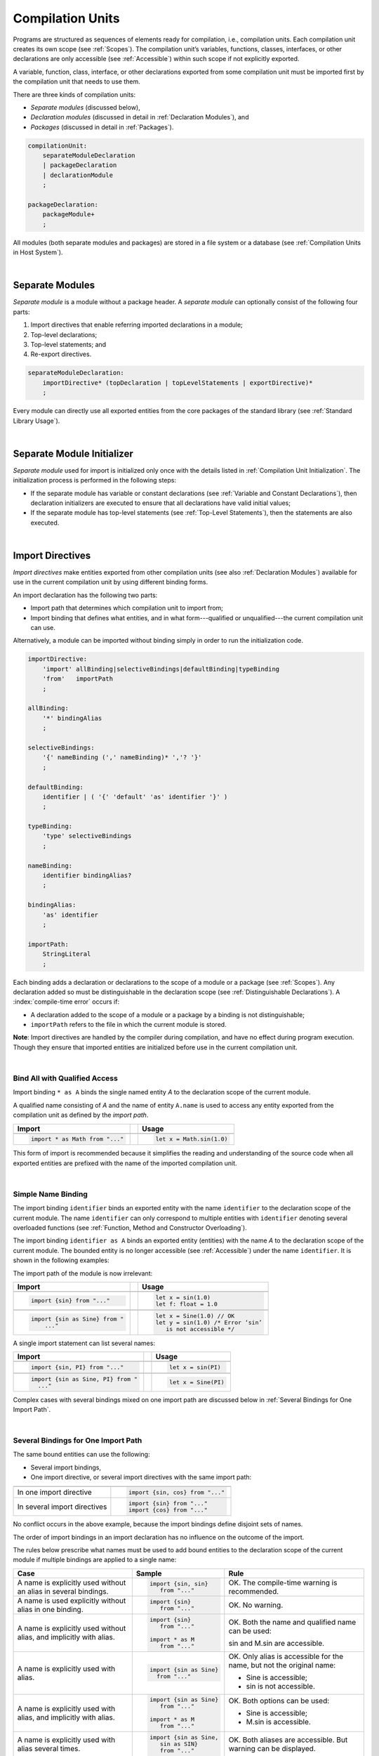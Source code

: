 ..
    Copyright (c) 2021-2025 Huawei Device Co., Ltd.
    Licensed under the Apache License, Version 2.0 (the "License");
    you may not use this file except in compliance with the License.
    You may obtain a copy of the License at
    http://www.apache.org/licenses/LICENSE-2.0
    Unless required by applicable law or agreed to in writing, software
    distributed under the License is distributed on an "AS IS" BASIS,
    WITHOUT WARRANTIES OR CONDITIONS OF ANY KIND, either express or implied.
    See the License for the specific language governing permissions and
    limitations under the License.

.. _Compilation Units:

Compilation Units
#################

.. meta:
    frontend_status: Done

Programs are structured as sequences of elements ready for compilation, i.e.,
compilation units. Each compilation unit creates its own scope (see
:ref:`Scopes`). The compilation unit’s variables, functions, classes,
interfaces, or other declarations are only accessible (see :ref:`Accessible`)
within such scope if not explicitly exported.

A variable, function, class, interface, or other declarations exported from 
some compilation unit must be imported first by the compilation unit that
needs to use them. 

.. Only exported declarations are available for the 3rd party tools and programs written in other programming languages.

There are three kinds of compilation units:

- *Separate modules* (discussed below),
- *Declaration modules* (discussed in detail in :ref:`Declaration Modules`), and
- *Packages* (discussed in detail in :ref:`Packages`).

.. code-block:: abnf

    compilationUnit:
        separateModuleDeclaration
        | packageDeclaration
        | declarationModule
        ;

    packageDeclaration:
        packageModule+
        ;

All modules (both separate modules and packages) are stored in a file
system or a database (see :ref:`Compilation Units in Host System`).

.. index::
   compilation unit
   compilation
   scope
   variable
   function
   class
   interface
   declaration
   access
   separate module
   package
   declaration module

|

.. _Separate Modules:

Separate Modules
****************

.. meta:
    frontend_status: Done

*Separate module* is a module without a package header. A *separate module*
can optionally consist of the following four parts:

#. Import directives that enable referring imported declarations in a module;

#. Top-level declarations;

#. Top-level statements; and

#. Re-export directives.

.. code-block:: abnf

    separateModuleDeclaration:
        importDirective* (topDeclaration | topLevelStatements | exportDirective)*
        ;

Every module can directly use all exported entities from the core packages of
the standard library (see :ref:`Standard Library Usage`).

.. code-block:: typescript
   :linenos:

    // Hello, world! module
    function main() {
      console.log("Hello, world!") // console is defined in the standard library
    }

.. index::
   separate module
   package header
   import directive
   imported declaration
   module
   entity
   package
   top-level declaration
   top-level statement
   re-export directive
   import

|

.. _Separate Module Initializer:

Separate Module Initializer
***************************

.. meta:
    frontend_status: Done

*Separate module* used for import is initialized only once with the
details listed in :ref:`Compilation Unit Initialization`. The initialization
process is performed in the following steps:

- If the separate module has variable or constant declarations (see
  :ref:`Variable and Constant Declarations`), then declaration initializers are
  executed to ensure that all declarations have valid initial values;
- If the separate module has top-level statements (see :ref:`Top-Level Statements`),
  then the statements are also executed.

.. index::
   initializer
   separate module
   initialization
   variable declaration
   compilation unit
   constant declaration
   top-level statement

|

.. _Import Directives:

Import Directives
*****************

.. meta:
    frontend_status: Done

*Import directives* make entities exported from other compilation units (see
also :ref:`Declaration Modules`) available for use in the current compilation
unit by using different binding forms.

An import declaration has the following two parts:

-  Import path that determines which compilation unit to import from;

-  Import binding that defines what entities, and in what form---qualified
   or unqualified---the current compilation unit can use.

Alternatively, a module can be imported without binding simply in order to
run the initialization code.

.. index::
   import directive
   compilation unit
   export
   entity
   binding
   module
   import declaration
   import path
   import binding
   qualified form
   unqualified form

.. code-block:: abnf

    importDirective:
        'import' allBinding|selectiveBindings|defaultBinding|typeBinding
        'from'   importPath
        ;

    allBinding:
        '*' bindingAlias
        ;

    selectiveBindings:
        '{' nameBinding (',' nameBinding)* ','? '}'
        ;

    defaultBinding:
        identifier | ( '{' 'default' 'as' identifier '}' )
        ;

    typeBinding:
        'type' selectiveBindings
        ;

    nameBinding:
        identifier bindingAlias?
        ;

    bindingAlias:
        'as' identifier
        ;

    importPath:
        StringLiteral
        ;

Each binding adds a declaration or declarations to the scope of a module
or a package (see :ref:`Scopes`). Any declaration added so must be
distinguishable in the declaration scope (see
:ref:`Distinguishable Declarations`). A :index:`compile-time error` occurs if:

-  A declaration added to the scope of a module or a package by a binding is
   not distinguishable;
-  ``importPath`` refers to the file in which the current module is stored.

**Note**: Import directives are handled by the compiler during compilation, and
have no effect during program execution. Though they ensure that imported
entities are initialized before use in the current compilation unit.

.. index::
   binding
   declaration
   module
   package
   declaration scope
   import directive

|

.. _Bind All with Qualified Access:

Bind All with Qualified Access
==============================

.. meta:
    frontend_status: Done

Import binding ``* as A`` binds the single named entity *A* to the
declaration scope of the current module.

A qualified name consisting of *A* and the name of entity ``A.name`` is used
to access any entity exported from the compilation unit as defined by the
*import path*.

+---------------------------------+--+-------------------------------+
| **Import**                      |  | **Usage**                     |
+=================================+==+===============================+
|                                                                    |
+---------------------------------+--+-------------------------------+
| .. code-block:: typescript      |  | .. code-block:: typescript    |
|                                 |  |                               |
|     import * as Math from "..." |  |     let x = Math.sin(1.0)     |
+---------------------------------+--+-------------------------------+

This form of import is recommended because it simplifies the reading and
understanding of the source code when all exported entities are prefixed with
the name of the imported compilation unit.

.. index::
   import binding
   qualified name
   entity
   declaration scope
   module
   entity
   name
   access
   export
   compilation unit
   import path

|

.. _Simple Name Binding:

Simple Name Binding
===================

.. meta:
    frontend_status: Done

The import binding ``identifier`` binds an exported entity with the name
``identifier`` to the declaration scope of the current module. The name
``identifier`` can only correspond to multiple entities with ``identifier``
denoting several overloaded functions (see
:ref:`Function, Method and Constructor Overloading`).

The import binding ``identifier as A`` binds an exported entity (entities) with
the name *A* to the declaration scope of the current module. The bounded entity
is no longer accessible (see :ref:`Accessible`) under the name ``identifier``.
It is shown in the following examples:


.. index::
   import binding
   simple name
   identifier
   export
   name
   declaration scope
   overloaded function
   entity
   access
   accessibility
   bound entity
   binding

.. code-block:: typescript
   :linenos:

    export const PI = 3.14
    export function sin(d: number): number {}

The import path of the module is now irrelevant:

+---------------------------------+--+--------------------------------------+
| **Import**                      |  | **Usage**                            |
+=================================+==+======================================+
|                                                                           |
+---------------------------------+--+--------------------------------------+
| .. code-block:: typescript      |  | .. code-block:: typescript           |
|                                 |  |                                      |
|     import {sin} from "..."     |  |     let x = sin(1.0)                 |
|                                 |  |     let f: float = 1.0               |
+---------------------------------+--+--------------------------------------+
|                                                                           |
+---------------------------------+--+--------------------------------------+
| .. code-block:: typescript      |  | .. code-block:: typescript           |
|                                 |  |                                      |
|     import {sin as Sine} from " |  |     let x = Sine(1.0) // OK          |
|         ..."                    |  |     let y = sin(1.0) /* Error ‘sin’  |
|                                 |  |        is not accessible */          |
+---------------------------------+--+--------------------------------------+

A single import statement can list several names:

+-------------------------------------+--+---------------------------------+
| **Import**                          |  | **Usage**                       |
+=====================================+==+=================================+
|                                                                          |
+-------------------------------------+--+---------------------------------+
| .. code-block:: typescript          |  | .. code-block:: typescript      |
|                                     |  |                                 |
|     import {sin, PI} from "..."     |  |     let x = sin(PI)             |
+-------------------------------------+--+---------------------------------+
|                                                                          |
+-------------------------------------+--+---------------------------------+
| .. code-block:: typescript          |  | .. code-block:: typescript      |
|                                     |  |                                 |
|     import {sin as Sine, PI} from " |  |     let x = Sine(PI)            |
|       ..."                          |  |                                 |
+-------------------------------------+--+---------------------------------+

Complex cases with several bindings mixed on one import path are discussed
below in :ref:`Several Bindings for One Import Path`.

.. index::
   import statement
   import path
   binding

|

.. _Several Bindings for One Import Path:

Several Bindings for One Import Path
====================================

.. meta:
    frontend_status: Done

The same bound entities can use the following:

- Several import bindings,
- One import directive, or several import directives with the same import path:

+---------------------------------+-----------------------------------+
|                                 |                                   |
+---------------------------------+-----------------------------------+
|                                 | .. code-block:: typescript        |
| In one import directive         |                                   |
|                                 |     import {sin, cos} from "..."  |
+---------------------------------+-----------------------------------+
|                                 | .. code-block:: typescript        |
| In several import directives    |                                   |
|                                 |     import {sin} from "..."       |
|                                 |     import {cos} from "..."       |
+---------------------------------+-----------------------------------+

No conflict occurs in the above example, because the import bindings
define disjoint sets of names.

The order of import bindings in an import declaration has no influence
on the outcome of the import.

The rules below prescribe what names must be used to add bound entities
to the declaration scope of the current module if multiple bindings are
applied to a single name:

.. index::
   import binding
   bound entity
   import directive
   import path
   import declaration
   import outcome
   declaration scope
   entity
   binding

+-----------------------------+----------------------------+------------------------------+
| **Case**                    | **Sample**                 | **Rule**                     |
+=============================+============================+==============================+
|                             | .. code-block:: typescript |                              |
| A name is explicitly used   |                            | OK. The compile-time         |
| without an alias in several |      import {sin, sin}     | warning is recommended.      |
| bindings.                   |         from "..."         |                              |
+-----------------------------+----------------------------+------------------------------+
|                             | .. code-block:: typescript |                              |
| A name is used explicitly   |                            | OK. No warning.              |
| without alias in one        |     import {sin}           |                              |
| binding.                    |        from "..."          |                              |
+-----------------------------+----------------------------+------------------------------+
|                             | .. code-block:: typescript |                              |
| A name is explicitly used   |                            | OK. Both the name and        |
| without alias, and          |     import {sin}           | qualified name can be used:  |
| implicitly with alias.      |        from "..."          |                              |
|                             |                            | sin and M.sin are            |
|                             |     import * as M          | accessible.                  |
|                             |        from "..."          |                              |
+-----------------------------+----------------------------+------------------------------+
|                             | .. code-block:: typescript |                              |
| A name is explicitly used   |                            | OK. Only alias is accessible |
| with alias.                 |                            | for the name, but not the    |
|                             |     import {sin as Sine}   | original name:               |
|                             |       from "..."           |                              |
|                             |                            | - Sine is accessible;        |
|                             |                            | - sin is not accessible.     |
+-----------------------------+----------------------------+------------------------------+
|                             | .. code-block:: typescript |                              |
| A name is explicitly        |                            | OK. Both options can be      |
| used with alias, and        |                            | used:                        |
| implicitly with alias.      |     import {sin as Sine}   |                              |
|                             |        from "..."          | - Sine is accessible;        |
|                             |                            |                              |
|                             |     import * as M          | - M.sin is accessible.       |
|                             |        from "..."          |                              |
+-----------------------------+----------------------------+------------------------------+
|                             | .. code-block:: typescript |                              |
| A name is explicitly used   |                            | OK. Both aliases are         |
| with alias several times.   |                            | accessible. But warning can  |
|                             |     import {sin as Sine,   | be displayed.                |
|                             |        sin as SIN}         |                              |
|                             |        from "..."          |                              |
+-----------------------------+----------------------------+------------------------------+

.. index::
   compile-time error
   name
   import
   alias
   access
   
|

.. _Default Import Binding:

Default Import Binding
======================

.. meta:
    frontend_status: Done

Default import binding allows importing a declaration exported from some
module as default export. Knowing the actual name of a declaration is not
required as the new name is given at importing.
A :index:`compile-time error` occurs if another form of import is used to
import an entity initially exported as default.

.. code-block:: typescript
   :linenos:

    import DefaultExportedItemBindedName from ".../someFile"
    import {default as DefaultExportedItemNewName} from  ".../someFile"
    function foo () {
      let v1 = new DefaultExportedItemBindedName()
      // instance of class 'SomeClass' to be created here
      let v2 = new DefaultExportedItemNewName()
      // instance of class 'SomeClass' to be created here
    }

    // SomeFile
    export default class SomeClass {}

    // Or 
    class SomeClass {}
    export default SomeClass

.. index::
   import binding
   entity
   import
   declaration
   export
   module

|

.. _Type Binding:

Type Binding
============

.. meta:
    frontend_status: Done

*Type import binding* allows importing only the type declarations exported from
a module or a package. These declarations can be exported normally, or by
using the *export type* form. The difference between *import* and
*import type* is that *import* imports all exported top-level declarations,
while *import type* imports only exported types.

.. code-block:: typescript
   :linenos:

    // File module.sts
    console.log ("Module initialization code")

    export class Class1 {/*body*/}

    class Class2 {}
    export type {Class2} 

    // MainProgram.sts

    import {Class1} from "./module.sts"
    import type {Class2} from "./module.sts"

    let c1 = new Class1() // OK
    let c2 = new Class2() // OK, the same

.. index::
   import binding
   declaration
   module
   package
   export type
   import type
   top-level declaration

|

.. _Import Path:

Import Path
===========

.. meta:
    frontend_status: Done

*Import path* is a string literal---represented as a combination of the
slash character '``/``' and a sequence alpha-numeric characters---that
determines how an imported compilation unit must be placed.

The slash character '``/``' is used in import paths irrespective of the host
system. The backslash character is not used in this context.

In most file systems, an import path looks like a file path. *Relative* (see
below) and *non-relative* import paths have different *resolutions* that map
the import path to a file path of the host system.

The compiler uses the following rule to define the kind of imported
compilation units, and the exact placement of the source code:

-  If import path refers to a folder denoted by the last name in the resolved
   file path, then the compiler imports the package that resides in the
   folder. The source code of the package is comprised of all the |LANG| source
   files in the folder.

-  Otherwise, the compiler imports the module that the import path refers to.
   The source code of the module is the file with the extension provided
   within the import path, or---if none is so provided---appended by the
   compiler.

.. index::
   import binding
   import path
   string
   string literal
   slash character
   alpha-numeric character
   compilation unit
   file system
   file path
   relative import path
   non-relative import path
   resolution
   host system
   source code
   package
   module
   folder
   extension
   resolving
   filename

A *relative import path* starts with '``./``' or '``../``' as in the following
examples:

.. code-block:: typescript
   :linenos:

    "./components/entry"
    "../constants/http"

Resolving *relative import* is relative to the importing file. *Relative
import* is used on compilation units to maintain their relative location.

.. code-block:: typescript
   :linenos:

    import * as Utils from "./mytreeutils"

Other import paths are *non-relative* as in the examples below:

.. code-block:: typescript
   :linenos:

    "/net/http"
    "std/components/treemap"

.. index::
   relative import path
   relative import
   non-relative import

Resolving a *non-relative path* depends on the compilation environment. The
definition of the compiler environment can be particularly provided in a
configuration file or environment variables.

The *base URL* setting is used to resolve a path that starts with '``/``'.
*Path mapping* is used in all other cases. Resolution details depend on
the implementation. For example, the compilation configuration file can contain
the following lines:

.. code-block:: typescript
   :linenos:

    "baseUrl": "/home/project",
    "paths": {
        "std": "/arkts/stdlib"
    }

In the example above, ``/net/http`` is resolved to ``/home/project/net/http``,
and ``std/components/treemap`` to ``/arkts/stdlib/components/treemap``.

File name, placement, and format are implementation-specific.

.. index::
   relative import path
   non-relative import path
   compilation environment
   compiler environment
   imported file
   compilation unit
   relative location
   configuration file
   environment variable
   resolving
   base URL
   path mapping
   resolution
   implementation

|

.. _Standard Library Usage:

Standard Library Usage
**********************

.. meta:
    frontend_status: Done
    todo: now core, containers, math and time are also imported because of stdlib internal dependencies
    todo: fix stdlib and tests, then import only core by default
    todo: add escompat to spec and default

All entities exported from the core packages of the standard library (see
:ref:`Standard Library`) are accessible as simple names (see :ref:`Accessible`)
in any compilation unit across all its scopes. Using these names as
programmer-defined entities causes to a :index:`compile-time error` in 
accordance to :ref:`Distinguishable Declarations`.

.. code-block:: typescript
   :linenos:

    console.log("Hello, world!")
        // variable 'console' is defined in the standard library
    
.. index::
   compilation unit
   entity
   export
   accessibility
   package
   access
   simple name

|

.. _Declaration Modules:

Declaration Modules
*******************

.. meta:
    frontend_status: Done

*Declaration module* is a special kind of compilation units that can be
imported by using :ref:`Import Directives`. A declaration module contains
:ref:`Ambient Declarations` and :ref:`Type Alias Declaration` only. An ambient
declaration declared in a declaration module must be fully defined elsewhere.

.. code-block:: abnf

    declarationModule:
        importDirective* 
        ( 'export'? ambientDeclaration
        | 'export'? typeAlias
        | selectiveExportDirective
        )*
        ;

.. index::
   declaration module
   compilation unit
   import
   ambient declaration
   declaration module

The following example shows how ambient functions can be declared and exported:

.. code-block:: typescript
   :linenos:

    declare function foo()
    export declare function goo()
    export { foo }

Optional usage of the keyword ``export`` means that a particular declaration
is used by other exported declarations. However, it is not exported on its own,
and cannot be used by modules that import this declaration module:

.. index::
   declaration
   export
   keyword export
   declaration module

.. code-block:: typescript
   :linenos:

   // module with implementation
   class A {} // It is not exported
   export class B {
     public a: A = new A // the field is exported but its type is not
   }
   export function process_field (p: A) {}

   // declaration module should look like
   declare class A {}
   export declare class B {
     public a: A // the field is exported but its type is not
   }
   export function process_field (p: A)

   // Module which uses B and process_field
   import * as m from "path_to_declaration_module"

   let b = new m.B  // B instance is created
   m.process_field (b.a) // exported field is passed to function as an argument

   let a = new m.A // compile-time error as A is not exported

How declaration modules are stored in the file system and if the storage scheme
of declaration modules differs from the way other modules are stored is
determined by the particular implementation.

.. index::
   declaration
   declaration module
   implementation

|

.. _Compilation Unit Initialization:

Compilation Unit Initialization
*******************************

.. meta:
    frontend_status: Done

*Compilation unit* is a separate module (see :ref:`Separate Module Initializer`)
or a package (see :ref:`Package Initializer`) that is initialized once before
an entity (function, variable, or type), exported from the compilation unit,
is used for the first time.
If a *compilation unit* has an import directive (see :ref:`Import Directives`)
but the imported entities are not actually used, then the imported compilation
unit (separate or package) is initialized before the entry point code (see
:ref:`Program Entry Point`) starts.
If different compilation units are not connected by import, then the order
of compilation unit initialization is not determined.
If there is a cyclic dependency between top-level variable declarations, then a
:index:`compile-time error` occurs.

.. code-block-meta:
   expect-cte:

.. code-block:: typescript
   :linenos:

    // Source file 1
    import {x} from "Source file 2"
    let y = x // y uses x for its initialization

    // Source file 2
    import {y} from "Source file 1"
    let x = y // x uses y for its initialization

.. index::
   compilation unit
   initialization
   entity
   function
   variable
   type
   import directive
   entry point
   binding
   declaration
   module
   package
   declaration scope
   top-level declaration
   variable

|

.. _Top-Level Declarations:

Top-Level Declarations
**********************

.. meta:
    frontend_status: Done

*Top-level declarations* declare top-level types (``class``, ``interface``,
or ``enum`` see :ref:`Type Declarations`), top-level variables (see
:ref:`Variable Declarations`), constants (see :ref:`Constant Declarations`),
functions (see :ref:`Function Declarations`), or namespaces (see
:ref:`Namespace Declarations`). Top-level declarations can be exported.

.. code-block:: abnf

    topDeclaration:
        ('export' 'default'?)?
        annotationUsage?
        ( typeDeclaration
        | variableDeclarations
        | constantDeclarations
        | functionDeclaration
        | functionWithReceiverDeclaration
        | accessorWithReceiverDeclaration
        | namespaceDeclaration
        | ambientDeclaration
        )
        ;

.. code-block:: typescript
   :linenos:

    export let x: number[], y: number

.. index::
   top-level declaration
   top-level type
   top-level variable
   class
   interface
   enum
   variable
   constant
   function
   export

The usage of annotations is discussed in :ref:`Using Annotations`.

|

.. _Exported Declarations:

Exported Declarations
=====================

.. meta:
    frontend_status: Done

Top-level declarations can use export modifiers that make the declarations
accessible (see :ref:`Accessible`) in other compilation units by using import
(see :ref:`Import Directives`). The declarations not marked as exported can be
used only inside the compilation unit they are declared in.

.. code-block:: typescript
   :linenos:

    export class Point {}
    export let Origin = new Point(0, 0)
    export function Distance(p1: Point, p2: Point): number {
      // ...
    }

In addition, only one top-level declaration can be exported by using the default
export scheme. It allows specifying no declared name when importing (see
:ref:`Default Import Binding` for details). A :index:`compile-time error`
occurs if more than one top-level declaration is marked as ``default``.

.. code-block-meta:

.. code-block:: typescript
   :linenos:

    export default let PI = 3.141592653589

.. index::
   exported declaration
   top-level declaration
   export modifier
   accessibility
   declaration
   export
   declared name
   compilation unit
   default export scheme
   import

|

.. _Namespace Declarations:

Namespace Declarations
**********************

.. meta:
    frontend_status: Done

*Namespace declaration* introduces the qualified name to be used as a
qualifier for access to each exported entity of the namespace. The appropriate
syntax is presented below:

.. code-block:: abnf

    namespaceDeclaration:
        'namespace' qualifiedName
        '{' topDeclaration* initializerBlock? topDeclaration* '}'
        ;

Namespace can have an initializer block to ensure that all namespace variables
receive initial values. Initialization details are based on
:ref:`Compilation Unit Initialization`, except the parts related to import which
is not applicable to namespaces and :ref:`Initializer Block`.

An usage example is presented below:

.. code-block:: typescript
   :linenos:

    namespace NS1 {
        export function foo() { ... }
        export let variable = 1234
        export const constant = 1234
        export let someVar: SomeType
        static {
            someVar = new SomeType
        }
    }

    if (NS1.variable == NS1.constant) {
        NS1.variable = 4321
    }

.. index::
   namespace declaration
   qualifier
   access
   entity
   export
   namespace

**Note**. A namespace must be exported to be used in another compilation unit.

.. code-block:: typescript
   :linenos:

    // File1
    namespace Space1 {
        export function foo() { ... }
        export let variable = 1234
        export const constant = 1234
    }
    export namespace Space2 {
        export function foo(p: number) { ... }
        export let variable = "1234"
    }

    // File2
    import {Space2 as Space1} from "File1"
    if (Space1.variable == Space1.constant) { // compile-time error - there is no variable or constant called 'constant'
        Space1.variable = 4321 // compile-time error - incorrect assignment as type 'number' is not compatible with type 'string'
    }
    Space1.foo()     // compile-time error - there is no function 'foo()'
    Space1.foo(1234) // OK

**Note**. Embedded namespaces are allowed.

.. code-block:: typescript
   :linenos:

    namespace ExternalSpace {
        export function foo() { ... }
        export let variable = 1234
        export namespace EmbeddedSpace {
            export const constant = 1234
        }
    }

    if (ExternalSpace.variable == ExternalSpace.EmbeddedSpace.constant) {
        ExternalSpace.variable = 4321
    }

**Note**. Namespaces with identical namespace names in a single compilation
  unit merge their exported declarations into a single namespace. A duplication
  causes a :index:`compile-time error`. Exported and non-exported declarations
  having the same name is also considered a :index:`compile-time error`.
  Only one of merging namespaces can have an initializer. Otherwise, a
  :index:`compile-time error` occurs.

  .. code-block:: typescript
   :linenos:

    // One source file
    namespace A {
        export function foo() { console.log ("1st A.foo() exported") }
        function bar() {  }
        export namespace C {
            export function too() { console.log ("1st A.C.too() exported") }
        }
    }

    namespace B {  }

    namespace A {
        export function goo() {
            A.foo() // calls exported foo()
            foo()   /* calls exported foo() as well as all A namespace
                       declarations are merged into one */
            A.C.moo()
        }
        //export function foo() {  }
        // Compile-time error as foo() was already defined

        // function foo() { console.log ("2nd A.foo() non-exported") }  
        // Compile-time error as foo() was already defined as exported
    }

    namespace A.C {
        export function moo() {
            too() // too()  accessible when namespace C and too() are both exported
            A.C.too()

        }  
    }

    A.goo()

    // File1
    package P
    namespace A {
        export function foo() { ... }
        export function bar() { ... }
    }

    // File2
    package P
    namespace A {
        function goo() { bar() }  // exported bar() is accessible in the same namespace
        export function foo() { ... }  // Compile-time error as foo() was already defined
    }

    namespace X {
        static {}
    }
    namespace X {
        static {} // Compile-time error as only one initializer allowed
    }

**Note**. A namespace name can be a qualified name. It is a shortcut notation of
embedded namespaces as represented below:

.. code-block:: typescript
   :linenos:

    namespace A.B {
        /*some declarations*/
    }

The code above is the shortcut version of the following code:

.. code-block:: typescript
   :linenos:

    namespace A {
        export namespace B {
          /*some declarations*/
        }
    }

This code illustrates the usage of declarations in the following case:

.. code-block:: typescript
   :linenos:

    namespace A.B.C {
        export function foo() { ... }
    }

    A.B.C.foo() // Valid function call, as 'B' and 'C' are implicitly exported

If an ambient namespace (see :ref:`Ambient Namespace Declarations`) belongs to
a separate module (see :ref:`Separate Modules`) then all ambient namespace
declarations are accessible across all declarations and top-level statements of
the separate module.

.. code-block:: typescript
   :linenos:

    declare namespace A {
        function foo(): void
        type X = Array<Number>
    }

    A.foo() // Valid function call, as 'foo' is acessible for top-level statements
    function foo () {
        A.foo() // Valid function call, as 'foo' is acessible here as well
    }
    class C {
        method () {
            A.foo() // Valid function call, as 'foo' is acessible here too
            let x: A.X = [] // Type A.X can be used
        }
    }



|

.. _Export Directives:

Export Directives
*****************

.. meta:
    frontend_status: Done

*Export directive* allows the following:

-  Specifying a selective list of exported declarations with optional
   renaming; or
-  Specifying a name of one declaration; or
-  Exporting a type; or
-  Re-exporting declarations from other compilation units.

.. code-block:: abnf

    exportDirective:
        selectiveExportDirective 
        | singleExportDirective 
        | exportTypeDirective 
        | reExportDirective
        ;

.. index::
   export directive
   export
   declaration
   renaming
   re-export
   compilation unit

|

.. _Selective Export Directive:

Selective Export Directive
==========================

.. meta:
    frontend_status: Done

Top-level declarations can be made *exported* by using a selective export
directive. The selective export directive provides an explicit list of names
of the declarations to be exported. Optional renaming allows having the
declarations exported with new names.

.. code-block:: abnf

    selectiveExportDirective:
        'export' selectiveBindings
        ;

A selective export directive uses the same *selective bindings* as an import
directive:

.. code-block:: typescript
   :linenos:

    export { d1, d2 as d3}

The above directive exports 'd1' by its name, and 'd2' as 'd3'. The name 'd2'
is not accessible (see :ref:`Accessible`) in the modules that import this
module.

.. index::
   selective export directive
   top-level declaration
   export
   declaration
   directive
   renaming
   import directive
   selective binding
   module
   access

|

.. _Single Export Directive:

Single Export Directive
=======================

.. meta:
    frontend_status: Done

*Single export directive* allows specifying the declaration to be exported from
the current compilation unit by using the declaration's own name. The directive
in the example below exports variable 'v' by its name:

.. code-block:: abnf

    singleExportDirective:
        'export' 'default'? identifier
        ;


If ``default`` is added, then only one such export directive is possible in
the current compilation unit. Otherwise, a :index:`compile-time error` occurs.


.. code-block:: typescript
   :linenos:

    export v
    let v = 1

    class A {}
    export default A

*Single export directive* works as re-export when declaration referred by
*identifier* was imported.

.. code-block:: typescript
   :linenos:

    import {v} from "some location"
    export v
   

.. index::
   export directive
   declaration
   export
   compilation unit
   default export scheme

|

.. _Export Type Directive:

Export Type Directive
=====================

.. meta:
    frontend_status: Done

In addition to export that is attached to some declaration, the *export type*
directive can be used in order to do the following:

-  Export *as a type* a particular class or interface already declared; or
-  Export an already declared type under a different name.

The appropriate syntax is presented below:

.. code-block:: abnf

    exportTypeDirective:
        'export' 'type' selectiveBindings
        ;

If a class or an interface is exported in this manner, then its usage is
limited similarly to the limitations described for *import type* directives
(see :ref:`Type Binding`).

If a class or interface is declared exported, but *export type* is applied
to the same class or interface name, then a :index:`compile-time error` occurs.
This situation is represented in the following example:

.. code-block:: typescript
   :linenos:

    class A {}

    export type {A}  // export already declared class type

    export type MyA = A // name MyA is declared and exported

    export type {MyA} // compile-time error as MyA was already exported

.. index::
   export directive
   export
   declaration
   export type
   class
   interface
   name
   import type

|

.. _Re-Export Directive:

Re-Export Directive
===================

.. meta:
    frontend_status: Done

In addition to exporting what is declared in the module, it is possible to
re-export declarations that are part of other modules' export. 
A particular declaration or all declarations can be re-exported from a module.
When re-exporting, new names can be given. This action is similar to importing
but has the opposite direction. The appropriate grammar is presented below:

.. code-block:: abnf

    reExportDirective:
        'export' ('*' | selectiveBindings) 'from' importPath
        ;

An ``importPath`` cannot refer to the file the current module is stored in.
Otherwise, a :index:`compile-time error` occurs.

The re-exporting practice is represented in the following examples:

.. code-block:: typescript
   :linenos:

    export * from "path_to_the_module" // re-export all exported declarations
    export { d1, d2 as d3} from "path_to_the_module"
       // re-export particular declarations some under new name

.. index::
   re-export
   re-export directive
   re-export declaration
   module

.. _Top-Level Statements:

Top-Level Statements
********************

.. meta:
    frontend_status: Done

A separate module can contain sequences of statements that logically
comprise one sequence of statements:

.. code-block:: abnf

    topLevelStatements:
        statement*
        ;

A module can contain any number of top-level statements that logically
merge into a single sequence in the textual order:

.. code-block:: typescript
   :linenos:

      statements_1
      /* top-declarations except constant and variable declarations */
      statements_2

The sequence above is equal to the following:

.. code-block:: typescript
   :linenos:

      /* top-declarations except constant and variable declarations */
      statements_1; statements_2


It is represented by the example below:


.. code-block:: typescript
   :linenos:


   // The actual text mixture of the statements and declarations 
   console.log ("Start of top-level statements")
   type A = number | string
   let a: A = 56
   function foo () {
      console.log (a)
   }
   a = "a string"


   // The logically ordered text - declarations then statements
   type A = number | string
   function foo () {
      console.log (a)
   }
   console.log ("Start of top-level statements")
   let a: A = 56
   a = "a string"





.. index::
   separate module
   statement
   top-level statement
   sequence

- If a separate module is imported by some other module, then the semantics of
  top-level statements is to initialize the imported module. It means that all
  top-level statements are executed only once before a call to any other
  function, or before the access to any top-level variable of the separate
  module.
- If a separate module is used as a program, then top-level statements are used
  as a program entry point (see :ref:`Program Entry Point`). The set of
  top-level statements being empty implies that the program entry point is also
  empty and does nothing. If a separate module has the ``main`` function, then
  it is executed after the execution of the top-level statements. 

.. index::
   module
   semantics
   top-level statement
   initialization
   import
   entry point
   function

.. code-block:: typescript
   :linenos:

      // Source file A
      { // Block form
        console.log ("A.top-level statements")
      }

      // Source file B
      import * as A from "Source file A "
      function main () {
         console.log ("B.main")
      }

The output is as follows:

A. Top-level statements,
B. Main.

.. code-block:: typescript
   :linenos:

      // One source file
      console.log ("A.Top-level statements")
      function main () {
         console.log ("B.main")
      }

A :index:`compile-time error` occurs if top-level statements contain a
return statement (:ref:`Expression Statements`).

The execution of top-level statements means that all statements, except type
declarations, are executed one after another in the textual order of their
appearance within the module until an erroneous situation is thrown (see
:ref:`Errors`), or last statement is executed.


.. index::
   top-level statement
   return statement

|

.. _Program Entry Point:

Program Entry Point
*******************

.. meta:
    frontend_status: Done

Separate modules or packages can act as programs (applications). Program
execution starts from the execution of a *program entry point* which can
be of the following two kinds:

- Top-level statements for separate modules (see :ref:`Top-Level Statements`); or
- Entry point function (see below).

A separate module can have the following forms of entry point:

- Sole entry point function (``main`` or other as described below);
- Sole top-level statement (the first statement in the top-level statements
  acts as the entry point);
- Both top-level statement and entry point function (same as above, plus the
  function called after the top-level statement execution is completed).

A package can have a sole entry point function (``main`` or other as
described below).

Entry point functions have the following features:

- Any exported top-level function can be used as an entry point. An entry point
  is selected by the compiler, the execution environment, or both;
- Entry point function must either have no parameters, or have one parameter of
  type ``string[]`` that provides access to the arguments of a program command
  line;
- Entry point function return type is either ``void`` (see :ref:`Type void`) or
  ``int``;
- Entry point function cannot have overloading;
- Entry point function is called ``main`` by default.


.. index::
   module
   entry point
   function
   parameter
   string type
   access
   argument
   return type
   type void
   type int
   overloading
   top-level statements

The example below represents different forms of valid and invalid entry points:

.. code-block-meta:
   expect-cte:

.. code-block:: typescript
   :linenos:

    function main() {
      // Option 1: a return type is inferred from the body of main().
      // It will be 'int' if the body has 'return' with the integer expression
      // and 'void' if no return at all in the body
    }

    function main(): void {
      // Option 2: explicit :void - no return in the function body required
    }

    function main(): int {
      // Option 3: explicit :int - return is required
      return 0
    }

    function main(): string { // compile-time error: incorrect main signature
      return ""
    }

    function main(p: number) { // compile-time error: incorrect main signature
    }

    // Option 4: top-level statement is the entry point
    console.log ("Hello, world!")

    // Option 5: top-level exported function
    export function entry() {}

    // Option 5: top-level exported function with command-line arguments
    export function entry(cmdLine: string[]) {}

    // Package example - outputs "Package init" then "Package main"
    package P
    function main () { console.log ("Package main")}   
    static { console.log ("Package init") }


|

.. _Program Exit:

Program Exit
************

.. meta:
    frontend_status: Done

Separate modules and packages can act as programs (applications) and their entry
point is described above (see :ref:`Program Entry Point`).

*Program exit* takes place when:

- All top-level statements (for separate modules) and statements of the entry
  point function body, if any, complete normally.
- An unhandled error (see :ref:`Error Handling`) occurs during the program
  execution.

In both cases, the control is transferred to the |LANG| runtime system, which
ensures that all coroutines (see :ref:`Coroutines`) created during the program
execution are terminated.

If an error occurs, then the appropriate diagnostics is displayed. This is the
end of the *program exit* process.

.. index::
   exit
   top-level statement
   top-level function
   function body
   normal completion
   control
   module
   runtime system
   coroutine

.. raw:: pdf

   PageBreak
